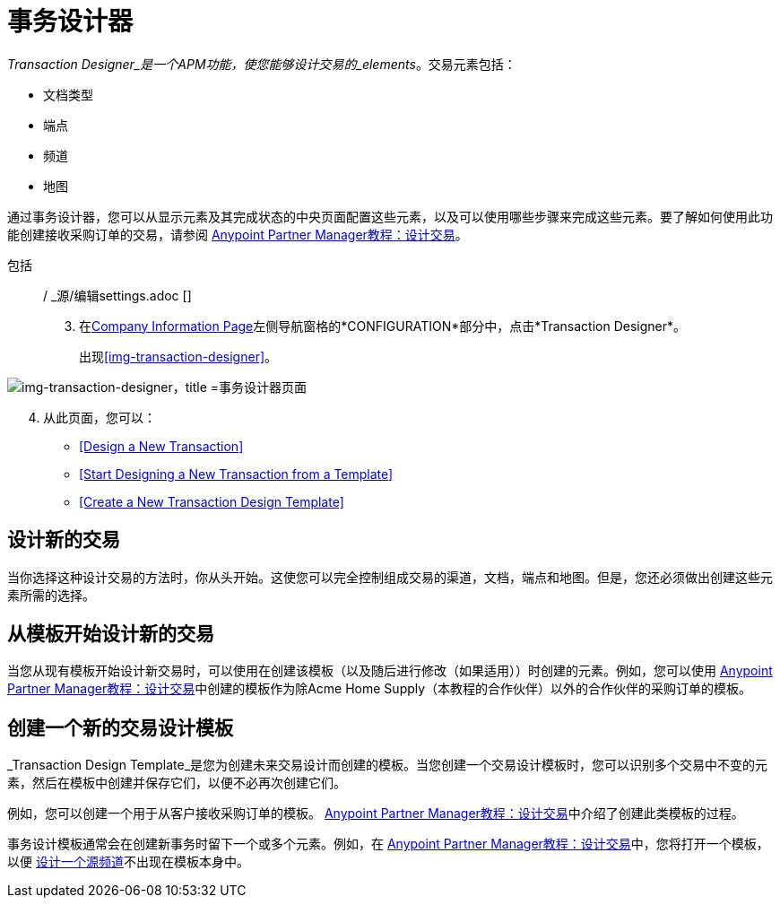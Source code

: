 = 事务设计器

_Transaction Designer_是一个APM功能，使您能够设计交易的_elements_。交易元素包括：

* 文档类型
* 端点
* 频道
* 地图


通过事务设计器，您可以从显示元素及其完成状态的中央页面配置这些元素，以及可以使用哪些步骤来完成这些元素。要了解如何使用此功能创建接收采购订单的交易，请参阅 link:/anypoint-b2b/apm-tutorial-td[Anypoint Partner Manager教程：设计交易]。


包括:: / _源/编辑settings.adoc []
[start=3]

. 在<<partner-configuration.adoc#img-company-information, Company Information Page>>左侧导航窗格的*CONFIGURATION*部分中，点击*Transaction Designer*。
+
出现<<img-transaction-designer>>。

[[img-transaction-designer]]

image::transaction-designer.png[img-transaction-designer，title =事务设计器页面]

[start=4]

. 从此页面，您可以：

*  <<Design a New Transaction>>
*  <<Start Designing a New Transaction from a Template>>
*  <<Create a New Transaction Design Template>>

== 设计新的交易

当你选择这种设计交易的方法时，你从头开始。这使您可以完全控制组成交易的渠道，文档，端点和地图。但是，您还必须做出创建这些元素所需的选择。

== 从模板开始设计新的交易

当您从现有模板开始设计新交易时，可以使用在创建该模板（以及随后进行修改（如果适用））时创建的元素。例如，您可以使用 link:/anypoint-b2b/apm-tutorial-td[Anypoint Partner Manager教程：设计交易]中创建的模板作为除Acme Home Supply（本教程的合作伙伴）以外的合作伙伴的采购订单的模板。

== 创建一个新的交易设计模板

_Transaction Design Template_是您为创建未来交易设计而创建的模板。当您创建一个交易设计模板时，您可以识别多个交易中不变的元素，然后在模板中创建并保存它们，以便不必再次创建它们。

例如，您可以创建一个用于从客户接收采购订单的模板。 link:/anypoint-b2b/apm-tutorial-td[Anypoint Partner Manager教程：设计交易]中介绍了创建此类模板的过程。

事务设计模板通常会在创建新事务时留下一个或多个元素。例如，在 link:/anypoint-b2b/apm-tutorial-td[Anypoint Partner Manager教程：设计交易]中，您将打开一个模板，以便 link:/anypoint-b2b/apm-tutorial-td#design-a-source-channel[设计一个源频道]不出现在模板本身中。
